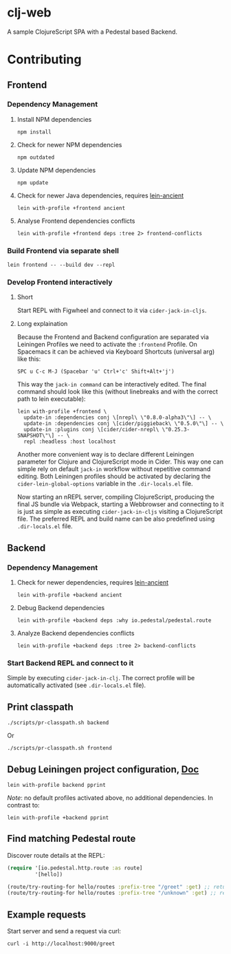 * clj-web

A sample ClojureScript SPA with a Pedestal based Backend.

* Contributing
** Frontend
*** Dependency Management
**** Install NPM dependencies
     #+begin_src shell
    npm install
     #+end_src
**** Check for newer NPM dependencies
     #+begin_src shell
    npm outdated
     #+end_src
**** Update NPM dependencies
  #+begin_src shell
npm update
  #+end_src
**** Check for newer Java dependencies, requires [[https://github.com/xsc/lein-ancient][lein-ancient]] 
     #+begin_src shell
     lein with-profile +frontend ancient
     #+end_src
**** Analyse Frontend dependencies conflicts
     #+begin_src shell
     lein with-profile +frontend deps :tree 2> frontend-conflicts
     #+end_src
*** Build Frontend via separate shell
  #+begin_src shell
  lein frontend -- --build dev --repl
  #+end_src
*** Develop Frontend interactively
**** Short
 Start REPL with Figwheel and connect to it via =cider-jack-in-cljs=.

**** Long explaination
 Because the Frontend and Backend configuration are separated via Leiningen Profiles
 we need to activate the =:frontend= Profile.
 On Spacemacs it can be achieved via Keyboard Shortcuts (universal arg) like this:
 #+begin_example
SPC u C-c M-J (Spacebar 'u' Ctrl+'c' Shift+Alt+'j')
 #+end_example

 This way the =jack-in command= can be interactively edited. The final command
 should look like this (without linebreaks and with the correct path to lein executable):
 #+begin_src shell
lein with-profile +frontend \
  update-in :dependencies conj \[nrepl\ \"0.8.0-alpha3\"\] -- \
  update-in :dependencies conj \[cider/piggieback\ \"0.5.0\"\] -- \
  update-in :plugins conj \[cider/cider-nrepl\ \"0.25.3-SNAPSHOT\"\] -- \
  repl :headless :host localhost
 #+end_src

 Another more convenient way is to declare different Leiningen parameter for 
 Clojure and ClojureScript mode in Cider. This way one can simple rely on default
 =jack-in= workflow without repetitive command editing. Both Leiningen profiles
 should be activated by declaring the =cider-lein-global-options= variable in
 the =.dir-locals.el= file.

 Now starting an nREPL server, compiling ClojureScript, producing the final
 JS bundle via Webpack, starting a Webbrowser and connecting to it is just
 as simple as executing =cider-jack-in-cljs= visiting a ClojureScript file.
 The preferred REPL and build name can be also predefined using =.dir-locals.el= file.
** Backend
*** Dependency Management
**** Check for newer dependencies, requires [[https://github.com/xsc/lein-ancient][lein-ancient]] 
     #+begin_src shell
     lein with-profile +backend ancient
     #+end_src

**** Debug Backend dependencies
    #+begin_src shell
    lein with-profile +backend deps :why io.pedestal/pedestal.route
    #+end_src

**** Analyze Backend dependencies conflicts
     #+begin_src shell
     lein with-profile +backend deps :tree 2> backend-conflicts
     #+end_src
*** Start Backend REPL and connect to it
 Simple by executing =cider-jack-in-clj=. The correct profile
 will be automatically activated (see =.dir-locals.el= file).

** Print classpath
  #+begin_src shell
  ./scripts/pr-classpath.sh backend
  #+end_src

  Or 
  #+begin_src shell
  ./scripts/pr-classpath.sh frontend
  #+end_src

** Debug Leiningen project configuration, [[https://github.com/technomancy/leiningen/blob/master/doc/PROFILES.md#debugging][Doc]] 
  #+begin_src shell
  lein with-profile backend pprint
  #+end_src
  
  /Note/: no default profiles activated above, no additional dependencies. In contrast to:
  #+begin_src shell
  lein with-profile +backend pprint
  #+end_src
** Find matching Pedestal route
  Discover route details at the REPL:
  #+begin_src clojure
  (require '[io.pedestal.http.route :as route]
           '[hello])

  (route/try-routing-for hello/routes :prefix-tree "/greet" :get) ;; returns route map
  (route/try-routing-for hello/routes :prefix-tree "/unknown" :get) ;; returns nil
  #+end_src
** Example requests
  Start server and send a request via curl:
  #+begin_src shell
  curl -i http://localhost:9000/greet
  #+end_src

